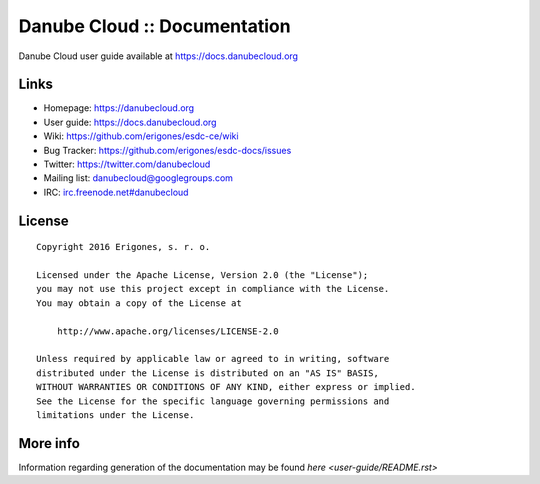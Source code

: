 Danube Cloud :: Documentation
#############################

Danube Cloud user guide available at https://docs.danubecloud.org


Links
=====

- Homepage: https://danubecloud.org
- User guide: https://docs.danubecloud.org
- Wiki: https://github.com/erigones/esdc-ce/wiki
- Bug Tracker: https://github.com/erigones/esdc-docs/issues
- Twitter: https://twitter.com/danubecloud
- Mailing list: `danubecloud@googlegroups.com <danubecloud+subscribe@googlegroups.com>`__
- IRC: `irc.freenode.net#danubecloud <https://webchat.freenode.net/#danubecloud>`__


License
=======

::

    Copyright 2016 Erigones, s. r. o.

    Licensed under the Apache License, Version 2.0 (the "License");
    you may not use this project except in compliance with the License.
    You may obtain a copy of the License at

        http://www.apache.org/licenses/LICENSE-2.0

    Unless required by applicable law or agreed to in writing, software
    distributed under the License is distributed on an "AS IS" BASIS,
    WITHOUT WARRANTIES OR CONDITIONS OF ANY KIND, either express or implied.
    See the License for the specific language governing permissions and
    limitations under the License.

More info
=========

Information regarding generation of the documentation may be found `here <user-guide/README.rst>`